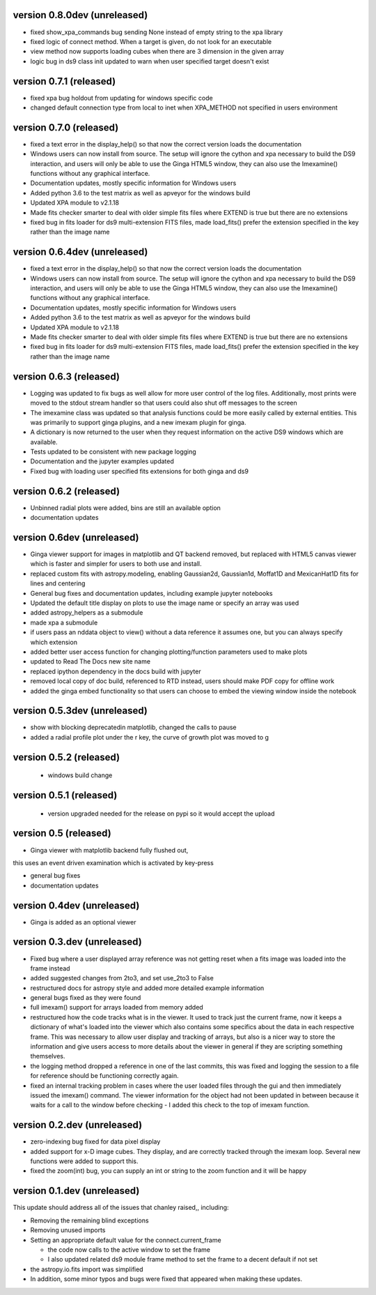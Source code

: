 version 0.8.0dev (unreleased)
-----------------------------
- fixed show_xpa_commands bug sending None instead of empty string
  to the xpa library
- fixed logic of connect method. When a target is given, do not look
  for an executable
- view method now supports loading cubes when there are 3 dimension in the given array
- logic bug in ds9 class init updated to warn when user specified target doesn't exist

  
version 0.7.1 (released)
-----------------------------
- fixed xpa bug holdout from updating for windows specific code
- changed default connection type from local to inet when XPA_METHOD not specified in users environment


version 0.7.0 (released)
-----------------------------
- fixed a text error in the display_help() so that now the correct version loads the documentation
- Windows users can now install from source. The setup will ignore the cython and xpa necessary to build the DS9 interaction, and users will only be able to use the Ginga HTML5 window, they can also use the Imexamine() functions without any graphical interface.
- Documentation updates, mostly specific information for Windows users
- Added python 3.6 to the test matrix as well as apveyor for the windows build
- Updated XPA module to v2.1.18
- Made fits checker smarter to deal with older simple fits files where EXTEND is true but there are no extensions
- fixed bug in fits loader for ds9 multi-extension FITS files, made load_fits() prefer the extension specified in the key rather than the image name



version 0.6.4dev (unreleased)
-----------------------------
- fixed a text error in the display_help() so that now the correct version loads the documentation
- Windows users can now install from source. The setup will ignore the cython and xpa necessary to build the DS9 interaction, and users will only be able to use the Ginga HTML5 window, they can also use the Imexamine() functions without any graphical interface.
- Documentation updates, mostly specific information for Windows users
- Added python 3.6 to the test matrix as well as apveyor for the windows build
- Updated XPA module to v2.1.18
- Made fits checker smarter to deal with older simple fits files where EXTEND is true but there are no extensions
- fixed bug in fits loader for ds9 multi-extension FITS files, made load_fits() prefer the extension specified in the key rather than the image name


version 0.6.3 (released)
------------------------
- Logging was updated to fix bugs as well allow for more user control of the log files. Additionally, most prints were moved to the stdout stream handler so that users could also shut off messages to the screen
- The imexamine class was updated so that analysis functions could be more easily called by external entities. This was primarily to support ginga plugins, and a new imexam plugin for ginga.
- A dictionary is now returned to the user when they request information on the active DS9 windows which are available.
- Tests updated to be consistent with new package logging
- Documentation and the jupyter examples updated
- Fixed bug with loading user specified fits extensions for both ginga and ds9


version 0.6.2 (released)
------------------------
- Unbinned radial plots were added, bins are still an available option
- documentation updates


version 0.6dev (unreleased)
---------------------------
- Ginga viewer support for images in matplotlib and QT backend removed, but replaced with HTML5 canvas viewer which is faster and simpler for users to both use and install.
- replaced custom fits with astropy.modeling, enabling Gaussian2d, Gaussian1d, Moffat1D and MexicanHat1D fits for lines and centering
- General bug fixes and documentation updates, including example jupyter notebooks
- Updated the default title display on plots to use the image name or specify an array was used
- added astropy_helpers as a submodule
- made xpa a submodule
- if users pass an nddata object to view()  without a data reference it assumes one, but you can always specify which extension
- added better user access function for changing plotting/function parameters used to make plots
- updated to Read The Docs new site name
- replaced ipython dependency in the docs build with jupyter
- removed local copy of doc build, referenced to RTD instead, users should make PDF copy for offline work
- added the ginga embed functionality so that users can choose to embed the viewing window inside the notebook

version 0.5.3dev (unreleased)
-----------------------------
- show with blocking deprecatedin matplotlib, changed the calls to pause
- added a radial profile plot under the r key, the curve of growth plot was moved to g


version 0.5.2 (released)
------------------------
 - windows build change


version 0.5.1 (released)
-----------------------
 - version upgraded needed for the release on pypi so it would accept the upload


version 0.5 (released)
----------------------

- Ginga viewer with matplotlib backend fully flushed out,
this uses an event driven examination which is activated by key-press

- general bug fixes

- documentation updates


version 0.4dev (unreleased)
---------------------------

- Ginga is added as an optional viewer


version 0.3.dev (unreleased)
----------------------------
- Fixed bug where a user displayed array reference was not getting reset when a fits image was loaded into the frame instead

- added suggested changes from 2to3, and set use_2to3 to False

- restructured docs for astropy style and added more detailed example information

- general bugs fixed as they were found

- full imexam() support for arrays loaded from memory added

- restructured how the code tracks what is in the viewer. It used to track just the
  current frame, now it keeps a dictionary of what's loaded into the viewer which also
  contains some specifics about the data in each respective frame. This was necessary to
  allow user display and tracking of arrays, but also is a nicer way to store the information
  and give users access to more details about the viewer in general if they are scripting something
  themselves.

- the logging method dropped a reference in one of the last commits, this was fixed and logging the
  session to a file for reference should be functioning correctly again.

- fixed an internal tracking problem in cases where the user loaded files through the gui and then
  immediately issued the imexam() command. The viewer information for the object had not been updated in
  between because it waits for a call to the window before checking - I added this check to the top of
  imexam function.

version 0.2.dev (unreleased)
----------------------------

- zero-indexing bug fixed for data pixel display

- added support for x-D image cubes. They display, and are correctly tracked through
  the imexam loop. Several new functions were added to support this.

- fixed the zoom(int) bug, you can supply an int or string to the zoom function and it will be happy



version 0.1.dev (unreleased)
----------------------------

This update should address all of the issues that chanley raised,, including:

- Removing the remaining blind exceptions

- Removing unused imports

- Setting an appropriate default value for the connect.current_frame

  - the code now calls to the active window to set the frame

  - I also updated related ds9 module frame method to set the frame to a decent default if not set

- the astropy.io.fits import was simplified

- In addition, some minor typos and bugs were fixed that appeared when making these updates.
